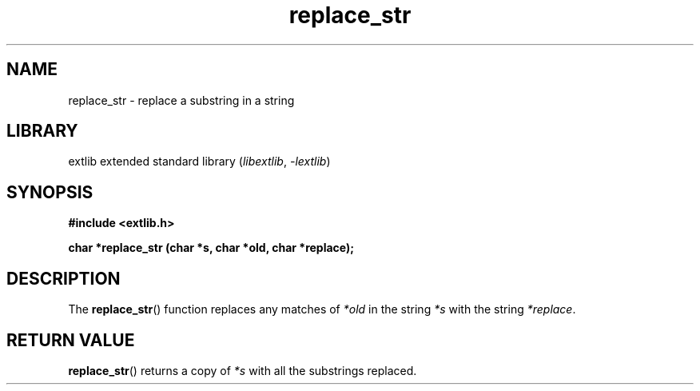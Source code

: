 '\" t
.\" Copyright 2024 axtlos (axtlos@disroot.org)
.\"
.\" SPDX-License-Identifier: BSD-3-Clause

.TH replace_str 3 2024-07-14 "extlib"
.SH NAME
replace_str \- replace a substring in a string
.SH LIBRARY
extlib extended standard library
.RI ( libextlib ", " \-lextlib )
.SH SYNOPSIS
.nf
.B #include <extlib.h>
.P
.BI "char *replace_str (char *s, char *old, char *replace);"
.P
.fi
.SH DESCRIPTION
The
.BR replace_str ()
function replaces any matches of
.I *old
in the string
.I *s
with the string
.IR *replace .
.fi
.SH RETURN VALUE
.BR replace_str ()
returns a copy of
.I *s
with all the substrings replaced.
.\" SRC END
